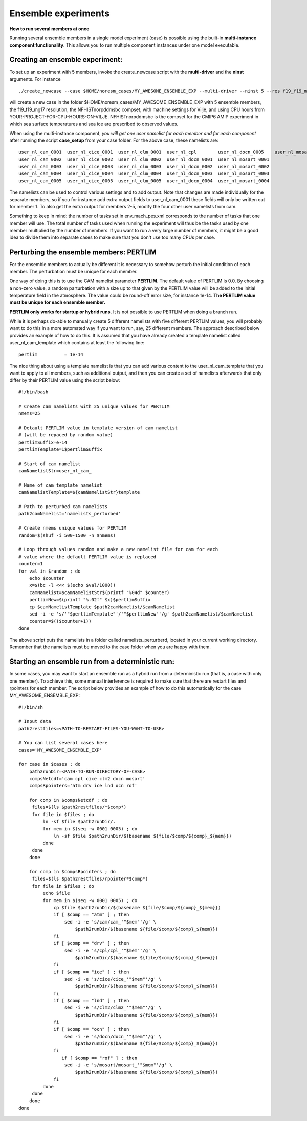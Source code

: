.. _ensemble_runs:

Ensemble experiments
===================
**How to run several members at once**

Running several ensemble members in a single model experiment (case) is possible using the built-in **multi-instance component functionality**. This allows you to run multiple component instances under one model executable.  

Creating an ensemble experiment:
^^^^^^^^^^^^^^^^^^^^^^^^^^^^^^^^^^

To set up an experiment with 5 members, invoke the create_newcase script with the **multi-driver** and the **ninst** arguments. For instance  

:: 

   ./create_newcase --case $HOME/noresm_cases/MY_AWESOME_ENSEMBLE_EXP --multi-driver --ninst 5 --res f19_f19_mg17 --mach vilje --compset NFHISTnorpddmsbc --run-unsupported --project <YOUR-PROJECT-FOR-CPU-HOURS-ON-VILJE>
   
::

will create a new case in the folder $HOME/noresm_cases/MY_AWESOME_ENSEMBLE_EXP with 5 ensemble members, the f19_f19_mg17 resolution, the NFHISTnorpddmsbc compset, with machine settings for Vilje, and using CPU hours from YOUR-PROJECT-FOR-CPU-HOURS-ON-VILJE. NFHISTnorpddmsbc is the compset for the CMIP6 AMIP experiment in which sea surface temperatures and sea ice are prescribed to observed values.

When using the multi-instance component, *you will get one user namelist for each member and for each component* after running the script **case_setup** from your case folder. For the above case, these namelists are: 

::

   user_nl_cam_0001  user_nl_cice_0001  user_nl_clm_0001  user_nl_cpl        user_nl_docn_0005    user_nl_mosart_0005
   user_nl_cam_0002  user_nl_cice_0002  user_nl_clm_0002  user_nl_docn_0001  user_nl_mosart_0001
   user_nl_cam_0003  user_nl_cice_0003  user_nl_clm_0003  user_nl_docn_0002  user_nl_mosart_0002
   user_nl_cam_0004  user_nl_cice_0004  user_nl_clm_0004  user_nl_docn_0003  user_nl_mosart_0003
   user_nl_cam_0005  user_nl_cice_0005  user_nl_clm_0005  user_nl_docn_0004  user_nl_mosart_0004

::

The namelists can be used to control various settings and to add output. Note that changes are made individually for the separate members, so if you for instance add extra output fields to user_nl_cam_0001 these fields will only be written out for member 1. To also get the extra output for members 2-5, modify the four other user namelists from cam. 

Something to keep in mind: the number of tasks set in env_mach_pes.xml corresponds to the number of tasks that one member will use. The total number of tasks used when running the experiment will thus be the tasks used by one member multiplied by the number of members. If you want to run a very large number of members, it might be a good idea to divide them into separate cases to make sure that you don't use too many CPUs per case. 


Perturbing the ensemble members: PERTLIM
^^^^^^^^^^^^^^^^^^^^^^^^^^^^^^^^

For the ensemble members to actually be different it is necessary to somehow perturb the initial condition of each member. The perturbation must be unique for each member. 

One way of doing this is to use the CAM namelist parameter **PERTLIM**. The default value of PERTLIM is 0.0. By choosing a non-zero value, a random parturbation with a size up to that given by the PERTLIM value will be added to the initial temperature field in the atmosphere. The value could be round-off error size, for instance 1e-14. **The PERTLIM value must be unique for each ensemble member.**

**PERTLIM only works for startup or hybrid runs.** It is not possible to use PERTLIM when doing a branch run. 

While it is perhaps do-able to manually create 5 different namelists with five different PERTLIM values, you will probably want to do this in a more automated way if you want to run, say, 25 different members. The approach described below provides an example of how to do this. It is assumed that you have already created a template namelist called user_nl_cam_template which contains at least the following line:

::

   pertlim          = 1e-14

::

The nice thing about using a template namelist is that you can add various content to the user_nl_cam_template that you want to apply to all members, such as additional output, and then you can create a set of namelists afterwards that only differ by their PERTLIM value using the script below:

::

   #!/bin/bash

   # Create cam namelists with 25 unique values for PERTLIM
   nmems=25

   # Detault PERTLIM value in template version of cam namelist
   # (will be repaced by random value)
   pertlimSuffix=e-14
   pertlimTemplate=1$pertlimSuffix

   # Start of cam namelist
   camNamelistStr=user_nl_cam_

   # Name of cam template namelist
   camNamelistTemplate=${camNamelistStr}template

   # Path to perturbed cam namelists
   path2camNamelist='namelists_perturbed'

   # Create nmems unique values for PERTLIM
   random=$(shuf -i 500-1500 -n $nmems)

   # Loop through values random and make a new namelist file for cam for each
   # value where the default PERTLIM value is replaced
   counter=1
   for val in $random ; do
       echo $counter
       x=$(bc -l <<< $(echo $val/1000))
       camNamelist=$camNamelistStr$(printf "%04d" $counter)
       pertlimNew=$(printf "%.02f" $x)$pertlimSuffix
       cp $camNamelistTemplate $path2camNamelist/$camNamelist
       sed -i -e 's/'"$pertlimTemplate"'/'"$pertlimNew"'/g' $path2camNamelist/$camNamelist
       counter=$(($counter+1))
   done

::

The above script puts the namelists in a folder called namelists_perturberd, located in your current working directory. Remember that the namelists must be moved to the case folder when you are happy with them.



Starting an ensemble run from a deterministic run:
^^^^^^^^^^^^^^^^^^^^^^^^^^^^^

In some cases, you may want to start an ensemble run as a hybrid run from a deterministic run (that is, a case with only one member). To achieve this, some manual interference is required to make sure that there are restart files and rpointers for each member. The script below provides an example of how to do this automatically for the case MY_AWESOME_ENSEMBLE_EXP:

::

   #!/bin/sh

   # Input data
   path2restfiles=<PATH-TO-RESTART-FILES-YOU-WANT-TO-USE>

   # You can list several cases here
   cases='MY_AWESOME_ENSEMBLE_EXP'

   for case in $cases ; do                                                                                                   
       path2runDir=<PATH-TO-RUN-DIRECTORY-OF-CASE>                                                                                                                                                                                                         
       compsNetcdf='cam cpl cice clm2 docn mosart'                                                                           
       compsRpointers='atm drv ice lnd ocn rof'                                                                              
                                                                                                                             
       for comp in $compsNetcdf ; do                                                                                         
        files=$(ls $path2restfiles/*$comp*)                                                                                  
        for file in $files ; do                                                                                              
            ln -sf $file $path2runDir/.                                                                                      
            for mem in $(seq -w 0001 0005) ; do                                                                              
                ln -sf $file $path2runDir/$(basename ${file/$comp/${comp}_${mem}})                                           
            done                                                                                                             
        done                                                                                                                 
       done                                                                                                                  
                                                                                                                             
       for comp in $compsRpointers ; do                                                                                      
        files=$(ls $path2restfiles/rpointer*$comp*)                                                                          
        for file in $files ; do                                                                                              
            echo $file                                                                                                       
            for mem in $(seq -w 0001 0005) ; do                                                                              
                cp $file $path2runDir/$(basename ${file/$comp/${comp}_${mem}})                                               
                if [ $comp == "atm" ] ; then                                                                                 
                    sed -i -e 's/cam/cam_'"$mem"'/g' \                                                                       
                        $path2runDir/$(basename ${file/$comp/${comp}_${mem}})                                                
                fi                                                                                                           
                if [ $comp == "drv" ] ; then                                                                                 
                    sed -i -e 's/cpl/cpl_'"$mem"'/g' \                                                                       
                        $path2runDir/$(basename ${file/$comp/${comp}_${mem}})                                                
                fi                                                                                                           
                if [ $comp == "ice" ] ; then                                                                                 
                    sed -i -e 's/cice/cice_'"$mem"'/g' \                                                                     
                        $path2runDir/$(basename ${file/$comp/${comp}_${mem}})                                                
                fi                                                                                                           
                if [ $comp == "lnd" ] ; then                                                                                 
                    sed -i -e 's/clm2/clm2_'"$mem"'/g' \                                                                     
                        $path2runDir/$(basename ${file/$comp/${comp}_${mem}})                                                
                fi                                                                                                           
                if [ $comp == "ocn" ] ; then                                                                                 
                    sed -i -e 's/docn/docn_'"$mem"'/g' \                                                                     
                        $path2runDir/$(basename ${file/$comp/${comp}_${mem}})                                                
                fi                         
                   if [ $comp == "rof" ] ; then                                                                                 
                    sed -i -e 's/mosart/mosart_'"$mem"'/g' \                                                                 
                        $path2runDir/$(basename ${file/$comp/${comp}_${mem}})                                                
                fi                                                                                                           
            done                                                                                                             
        done                                                                                                                 
       done                                                                                                                  
   done      

